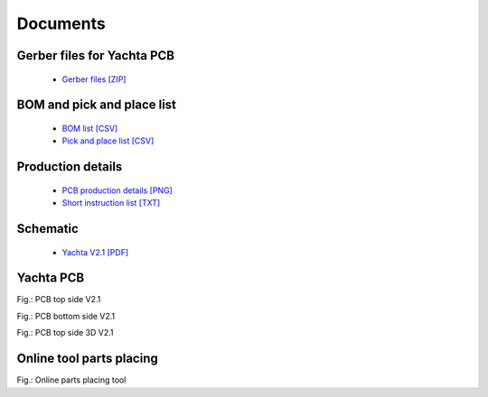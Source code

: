 Documents
=========

Gerber files for Yachta PCB
---------------------------

	* `Gerber files [ZIP] <../_static/files/Gerber_Windsensor-Yachta-Final-2.1_PCB_Windsensor-Yachta_2025-07-21.zip>`_
	
BOM and pick and place list
---------------------------

	* `BOM list [CSV] <../_static/files/BOM_Windsensor-Yachta-Final-2.1_2025-07-21.csv>`_
	* `Pick and place list [CSV] <../_static/files/PickAndPlace_PCB_Windsensor-Yachta_2025-07-21.csv>`_

Production details
------------------

	* `PCB production details [PNG] <../_static/files/PCB_Product_Details.png>`_
	* `Short instruction list [TXT] <../_static/files/Instruction_List.txt>`_

Schematic
---------

	* `Yachta V2.1 [PDF] <../_static/files/Schematic_Windsensor-Yachta-Final-2.1_2025-07-21.pdf>`_
	
Yachta PCB
----------

.. image:: ../pics/PCB_Yachta_V2.1_Top.png
	:scale: 70%		   
Fig.: PCB top side V2.1
		
.. image:: ../pics/PCB_Yachta_V2.1_Bot.png
	:scale: 70%		   
Fig.: PCB bottom side V2.1
		
.. image:: /pics/Yachta_BCP_V2.1.png
	:scale: 30%   
Fig.: PCB top side 3D V2.1

Online tool parts placing
-------------------------

.. image:: /pics/Parts_Placing_Tool_2.png

.. raw:: html

       <a href="https://open-boat-projects.org/wp-content/uploads/2025/03/ibom_yachta_v2.1.html">
           <img src="https://yachta-sop-en.readthedocs.io/en/latest/_images/Parts_Placing_Tool_2.png">
       </a>	
	
Fig.: Online parts placing tool